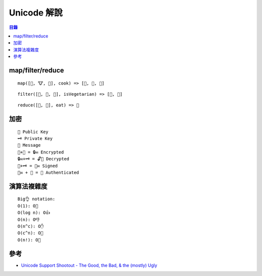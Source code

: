 ========================================
Unicode 解說
========================================

.. contents:: 目錄


map/filter/reduce
========================================

::

	map([🌽, 🐮, 🐔], cook) => [🍿, 🍔, 🍳]

::

	filter([🍿, 🍔, 🍳], isVegetarian) => [🍿, 🍳]

::

	reduce([🍿, 🍳], eat) => 💩



加密
========================================

::

	🔑 Public Key
	🗝 Private Key
	📝 Message
	📝+🔑 = 🔒✉️ Encrypted
	🔒✉️+🗝 = 🔓📝 Decrypted
	📝+🗝 = 🔏✉️ Signed
	🔏✉️ + 🔑 = 👤 Authenticated


演算法複雜度
========================================

::

    Big👌 notation:
    O(1): O👏
    O(log n): O👍
    O(n): O👎
    O(n^c): O✋
    O(c^n): O👊
    O(n!): O🖕



參考
========================================

* `Unicode Support Shootout - The Good, the Bad, & the (mostly) Ugly <https://www.azabani.com/pages/gbu/>`_
